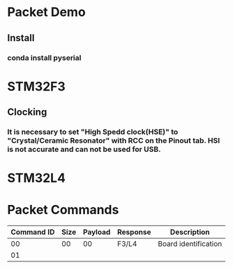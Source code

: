 *  Packet Demo
** Install
*** conda install pyserial
* STM32F3
** Clocking
*** It is necessary to set "High Spedd clock(HSE)" to "Crystal/Ceramic Resonator" with RCC on the Pinout tab. HSI is not accurate and can not be used for USB.

* STM32L4
* Packet Commands
| Command ID | Size | Payload | Response | Description          |
|------------+------+---------+----------+----------------------|
|         00 |   00 |      00 | F3/L4    | Board identification |
|         01 |      |         |          |                      |
